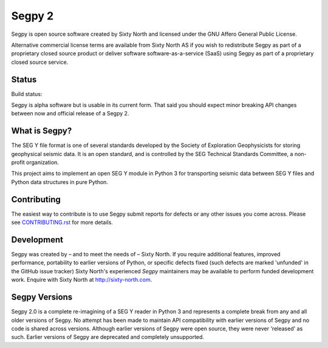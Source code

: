 =======
Segpy 2
=======

Segpy is open source software created by Sixty North and licensed under the GNU Affero General Public License.

Alternative commercial license terms are available from Sixty North AS if you wish to redistribute Segpy as
part of a proprietary closed source product or deliver software software-as-a-service (SaaS) using Segpy as part
of a proprietary closed source service.

Status
======

Build status:

.. image:: https://travis-ci.org/sixty-north/segpy.svg?branch=master
    :target: https://travis-ci.org/sixty-north/segpy
    
.. image:: https://readthedocs.org/projects/segpy/badge/?version=latest
    :target: http://segpy.readthedocs.org/en/latest/?badge=latest
    :alt: Documentation Status

Segpy is alpha software but is usable in its current form.  That said you should expect minor breaking API changes
between now and official release of a Segpy 2.

What is Segpy?
==============

The SEG Y file format is one of several standards developed by the Society of Exploration Geophysicists for storing
geophysical seismic data. It is an open standard, and is controlled by the SEG Technical Standards Committee, a
non-profit organization.

This project aims to implement an open SEG Y module in Python 3 for transporting seismic data between SEG Y files and
Python data structures in pure Python.


Contributing
============

The easiest way to contribute is to use Segpy submit reports for defects or any other issues you come across. Please
see `CONTRIBUTING.rst <https://github.com/sixty-north/segpy/blob/master/CONTRIBUTING.rst>`_ for more details.


Development
===========

Segpy was created by – and to meet the needs of – Sixty North.  If you require additional features, improved
performance, portability to earlier versions of Python, or specific defects fixed (such defects are marked 'unfunded'
in the GitHub issue tracker) Sixty North's experienced *Segpy* maintainers may be available to perform
funded development work.  Enquire with Sixty North at http://sixty-north.com.


Segpy Versions
==============

Segpy 2.0 is a complete re-imagining of a SEG Y reader in Python 3 and represents a complete break from any and all older
versions of Segpy.  No attempt has been made to maintain API compatibility with earlier versions of Segpy and no code is
shared across versions.  Although earlier versions of Segpy were open source, they were never 'released' as such.
Earlier versions of Segpy are deprecated and completely unsupported.

